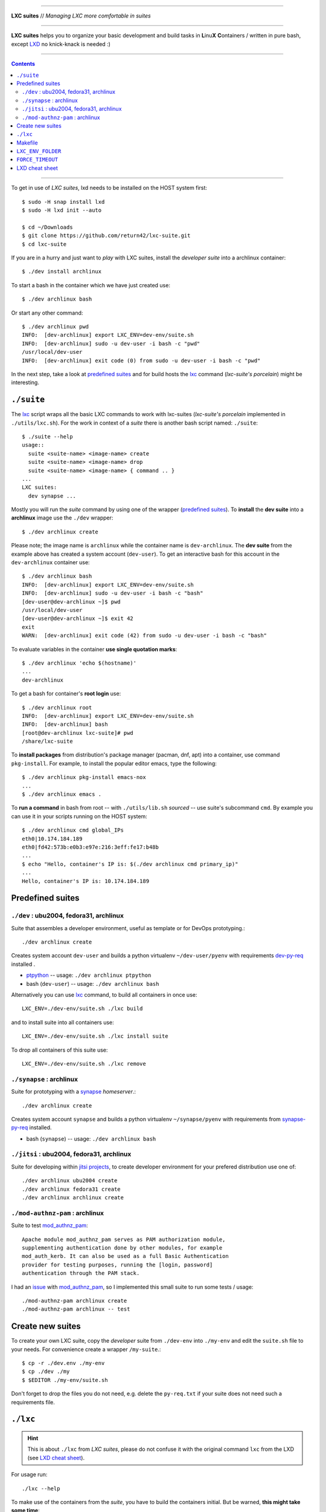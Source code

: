 .. SPDX-License-Identifier: GNU General Public License v3.0 or later

----

**LXC suites** // *Managing LXC more comfortable in suites*

----

|lxc-suite logo|

**LXC suites** helps you to organize your basic development and build tasks in
**L**\ inu\ **X** **C**\ ontainers / written in pure bash, except LXD_ no
knick-knack is needed :)

|License| |Issues|  |PR|  |commits|

----

.. contents:: Contents
   :depth: 2
   :local:
   :backlinks: entry

----

To get in use of *LXC suites*, lxd needs to be installed on the HOST system
first::

    $ sudo -H snap install lxd
    $ sudo -H lxd init --auto

    $ cd ~/Downloads
    $ git clone https://github.com/return42/lxc-suite.git
    $ cd lxc-suite

If you are in a hurry and just want to *play* with LXC suites, install the
*developer suite* into a archlinux container::

    $ ./dev install archlinux

To start a bash in the container which we have just created use::

    $ ./dev archlinux bash

Or start any other command::

    $ ./dev archlinux pwd
    INFO:  [dev-archlinux] export LXC_ENV=dev-env/suite.sh
    INFO:  [dev-archlinux] sudo -u dev-user -i bash -c "pwd"
    /usr/local/dev-user
    INFO:  [dev-archlinux] exit code (0) from sudo -u dev-user -i bash -c "pwd"

In the next step, take a look at `predefined suites`_ and for build hosts the
lxc_ command (*lxc-suite's porcelain*)  might be interesting.


.. _suite:

``./suite``
===========

The lxc_ script wraps all the basic LXC commands to work with lxc-suites
(*lxc-suite's porcelain* implemented in ``./utils/lxc.sh``).  For the work in
context of a *suite* there is another bash script named: ``./suite``::

    $ ./suite --help
    usage::
      suite <suite-name> <image-name> create
      suite <suite-name> <image-name> drop
      suite <suite-name> <image-name> { command .. }
    ...
    LXC suites:
      dev synapse ...

Mostly you will run the *suite* command by using one of the wrapper (`predefined
suites`_).  To **install** the **dev suite** into a **archlinux** image use the
``./dev`` wrapper::

    $ ./dev archlinux create

Please note; the image name is ``archlinux`` while the container name is
``dev-archlinux``.  The **dev suite** from the example above has created a
system account (``dev-user``).  To get an interactive bash for this account in
the ``dev-archlinux`` container use::

    $ ./dev archlinux bash
    INFO:  [dev-archlinux] export LXC_ENV=dev-env/suite.sh
    INFO:  [dev-archlinux] sudo -u dev-user -i bash -c "bash"
    [dev-user@dev-archlinux ~]$ pwd
    /usr/local/dev-user
    [dev-user@dev-archlinux ~]$ exit 42
    exit
    WARN:  [dev-archlinux] exit code (42) from sudo -u dev-user -i bash -c "bash"

To evaluate variables in the container **use single quotation marks**::

    $ ./dev archlinux 'echo $(hostname)'
    ...
    dev-archlinux

To get a bash for container's **root login** use::

    $ ./dev archlinux root
    INFO:  [dev-archlinux] export LXC_ENV=dev-env/suite.sh
    INFO:  [dev-archlinux] bash
    [root@dev-archlinux lxc-suite]# pwd
    /share/lxc-suite

To **install packages** from distribution's package manager (pacman, dnf, apt)
into a container, use command ``pkg-install``.  For example, to install the
popular editor emacs, type the following::

    $ ./dev archlinux pkg-install emacs-nox
    ...
    $ ./dev archlinux emacs .

To **run a command** in bash from root -- with ``./utils/lib.sh`` *sourced* --
use suite's subcommand ``cmd``.  By example you can use it in your scripts
running on the HOST system::

    $ ./dev archlinux cmd global_IPs
    eth0|10.174.184.189
    eth0|fd42:573b:e0b3:e97e:216:3eff:fe17:b48b
    ...
    $ echo "Hello, container's IP is: $(./dev archlinux cmd primary_ip)"
    ...
    Hello, container's IP is: 10.174.184.189


.. _predefined suites:

Predefined suites
=================

``./dev`` : ubu2004, fedora31, archlinux
-----------------------------------------

.. _dev-py-req: https://github.com/return42/lxc-suite/blob/master/dev-py-req.txt
.. _ptpython: https://github.com/prompt-toolkit/ptpython

Suite that assembles a developer environment, useful as template or for
DevOps prototyping.::

  ./dev archlinux create

Creates system account ``dev-user`` and builds a python virtualenv
``~/dev-user/pyenv`` with requirements dev-py-req_ installed .

- ptpython_ -- usage: ``./dev archlinux ptpython``
- bash (``dev-user``) -- usage: ``./dev archlinux bash``

Alternatively you can use lxc_ command, to build all containers in once use::

  LXC_ENV=./dev-env/suite.sh ./lxc build

and to install suite into all containers use::

  LXC_ENV=./dev-env/suite.sh ./lxc install suite

To drop all containers of this suite use::

  LXC_ENV=./dev-env/suite.sh ./lxc remove

``./synapse`` : archlinux
-------------------------

.. _synapse-py-req: https://github.com/return42/lxc-suite/blob/master/synapse-py-req.txt
.. _synapse: https://github.com/matrix-org/synapse

Suite for prototyping with a synapse_ *homeserver*.::

  ./dev archlinux create

Creates system account ``synapse`` and builds a python virtualenv
``~/synapse/pyenv`` with requirements from synapse-py-req_ installed.

- bash (``synapse``) -- usage: ``./dev archlinux bash``


``./jitsi`` : ubu2004, fedora31, archlinux
------------------------------------------

.. _jitsi projects: https://jitsi.org/projects/

Suite for developing within `jitsi projects`_, to create developer environment
for your prefered distribution use one of::

  ./dev archlinux ubu2004 create
  ./dev archlinux fedora31 create
  ./dev archlinux archlinux create

``./mod-authnz-pam`` : archlinux
------------------------------

.. _mod_authnz_pam: https://github.com/adelton/mod_authnz_pam

Suite to test mod_authnz_pam_::

  Apache module mod_authnz_pam serves as PAM authorization module,
  supplementing authentication done by other modules, for example
  mod_auth_kerb. It can also be used as a full Basic Authentication
  provider for testing purposes, running the [login, password]
  authentication through the PAM stack.

I had an `issue <https://github.com/adelton/mod_authnz_pam/issues/12>`_ with
mod_authnz_pam_, so I implemented this small suite to run some tests / usage::

  ./mod-authnz-pam archlinux create
  ./mod-authnz-pam archlinux -- test

.. _create new suites:

Create new suites
=================

To create your own LXC suite, copy the *developer* suite from ``./dev-env`` into
``./my-env`` and edit the ``suite.sh`` file to your needs.  For convenience
create a wrapper ``/my-suite``.::

    $ cp -r ./dev.env ./my-env
    $ cp ./dev ./my
    $ $EDITOR ./my-env/suite.sh

Don't forget to drop the files you do not need, e.g. delete the ``py-req.txt``
if your suite does not need such a requirements file.


.. _lxc:

``./lxc``
=========

.. hint::

   This is about ``./lxc`` from *LXC suites*, please do not confuse it with
   the original command ``lxc`` from the LXD (see `LXD cheat sheet`_).

For usage run::

    ./lxc --help

To make use of the containers from the *suite*, you have to build the containers
initial.  But be warned, **this might take some time**::

    # build default 'dev' suite (./dev-env/suite.sh)
    $ ./lxc build

    # build 'my' suite (./my-env/suite.sh)
    $ LXC_ENV=./my-env/suite.sh ./lxc build

Alternatively you can run the more convenient command: suite_.  To run a command
in all containers of the suite use ``cmd``::

    ./lxc cmd -- ls -la README.rst

To run a command in one container replace ``--`` by container's name.  Eeach
container shares the root folder of the repository and the command
``./lxc.sh cmd`` **handles relative path names transparent**, compare output
of::

    $ ./lxc cmd dev-archlinux 'echo "inside container: $(date)" > $(hostname).out'
    ...
    $ cat dev-archlinux.out
    inside container: Sat May 16 12:36:30 UTC 2020

In the containers, you can run what ever you want, e.g. to start a bash use::

    $ ./lxc cmd dev-archlinux bash
    INFO:  [dev-archlinux] bash
    [root@dev-archlinux lxc-suite]#

If there comes the time you want to **get rid off all** the containers and
**clean up local images** just type::

    $ ./lxc remove
    $ ./lxc remove images

.. hint::

   If FORCE_TIMEOUT_ environment is unset, the lxc command defaults to
   FORCE_TIMEOUT=0 (suitable for batch processing)


.. _Makefile:

Makefile
========

There is also a wrapper for *Makefile* environment::

    include utils/makefile.include

The file is already included in the local ``./Makefile``.  By example; this is
what you see when running ``make`` on the HOST system::

    $ make
    targets:
      ...
    options:
      ...

Inside the container you will find an additional ``LXC: running in container
LXC_ENV_FOLDER=`` message::

    $ ./lxc cmd dev-archlinux make
    INFO:  [dev-archlinux] make
    targets:
      ...
    options:
      LXC: running in container LXC_ENV_FOLDER=lxc-env/dev-archlinux/
      ...
    INFO:  [dev-archlinux] exit code (0) from make


.. _LXC_ENV_FOLDER:

``LXC_ENV_FOLDER``
==================

The environment variable ``LXC_ENV_FOLDER`` is a **relative path** name.  The
default is::

    LXC_ENV_FOLDER="lxc-env/$(hostname)/"

but only in containers, on the HOST system, the environment is **unset
(empty string)**::

    LXC_ENV_FOLDER=

The value is available in a Makefile_ by including ``makefile.include``::

    include utils/makefile.include
    ...
    BUILD_FOLDER=build/$(LXC_ENV_FOLDER)

This evaluates to::

    HOST                     --> BUILD_FOLDER=build/
    container: dev-archlinux --> BUILD_FOLDER=build/lxc-env/dev-archlinux/

In bash scripts *source* the bash library::

    source utils/lib.sh
    ...
    echo "build OK" > build/$(LXC_ENV_FOLDER)status.txt

This evaluates to::

    HOST                     --> echo "build OK" > build/status.txt
    container: dev-archlinux --> echo "build OK" > build/lxc-env/dev-archlinux/status.txt


.. _FORCE_TIMEOUT:

``FORCE_TIMEOUT``
=================

Scripts from the lxc-suites do often implement choices, asking you *"do you want
to do this or that?"*.  Those selections do also implement a forced default
answer.  To drive batch processing set environment to zero::

  export FORCE_TIMEOUT=0

which means that the default selection takes place after zero seconds.  Depends
on your use cases you can also set 5 seconds or more to intervene at some
points.  Unset (or empty) this environment to force a user interaction.  BTW: to
be unset *is the default of FORCE_TIMEOUT* :)

----

.. _LXD cheat sheet:

LXD cheat sheet
===============

.. _LXD: https://linuxcontainers.org/lxd/docs/master/
.. _nsenter: https://man7.org/linux/man-pages/man1/nsenter.1.html


``lxd --version``
  LXD version

``lxc remote list``
  List installed image servers

``lxc image list`` / ``lxc image list local:``
  List (local) cached images.

``lxc image list images: amd64``
  List images available on server ``images:`` filtered by ``amd64``.

Create new storage named *pool* using an existing directory
``/fast-volume/lxd-pool`` (driver: ``dir``)::

    sudo -H mkdir /fast-volume/lxd-pool
    sudo -H lxc storage create pool dir source=/fast-volume/lxd-pool

    sudo -H lxc storage list
    +---------+-------------+--------+------------------------------------------------+---------+
    |  NAME   | DESCRIPTION | DRIVER |                     SOURCE                     | USED BY |
    +---------+-------------+--------+------------------------------------------------+---------+
    | default |             | dir    | /var/snap/lxd/common/lxd/storage-pools/default | 8       |
    +---------+-------------+--------+------------------------------------------------+---------+
    | pool    |             | dir    | /fast-volume/lxd-pools                         | 0       |
    +---------+-------------+--------+------------------------------------------------+---------+


----

|gluten free|

.. |gluten free| image:: https://forthebadge.com/images/featured/featured-gluten-free.svg

.. |License| image:: https://img.shields.io/github/license/return42/lxc-suite?style=plastic
   :target: https://github.com/return42/lxc-suite/blob/master/LICENSE

.. |Issues| image:: https://img.shields.io/github/issues/return42/lxc-suite?color=yellow&label=issues
   :target: https://github.com/return42/lxc-suite/issues

.. |PR| image:: https://img.shields.io/github/issues-pr-raw/return42/lxc-suite?color=yellow&label=PR
   :target: https://github.com/return42/lxc-suite/pulls

.. |commits| image:: https://img.shields.io/github/commit-activity/y/return42/lxc-suite?color=yellow&label=commits
   :target: https://github.com/return42/lxc-suite/commits/master

.. |lxc-suite logo| image:: https://raw.githubusercontent.com/return42/lxc-suite/master/utils/lxc_logo.png
   :target: https://github.com/return42/lxc-suite/blob/master/README.rst
   :alt: LXC suites
